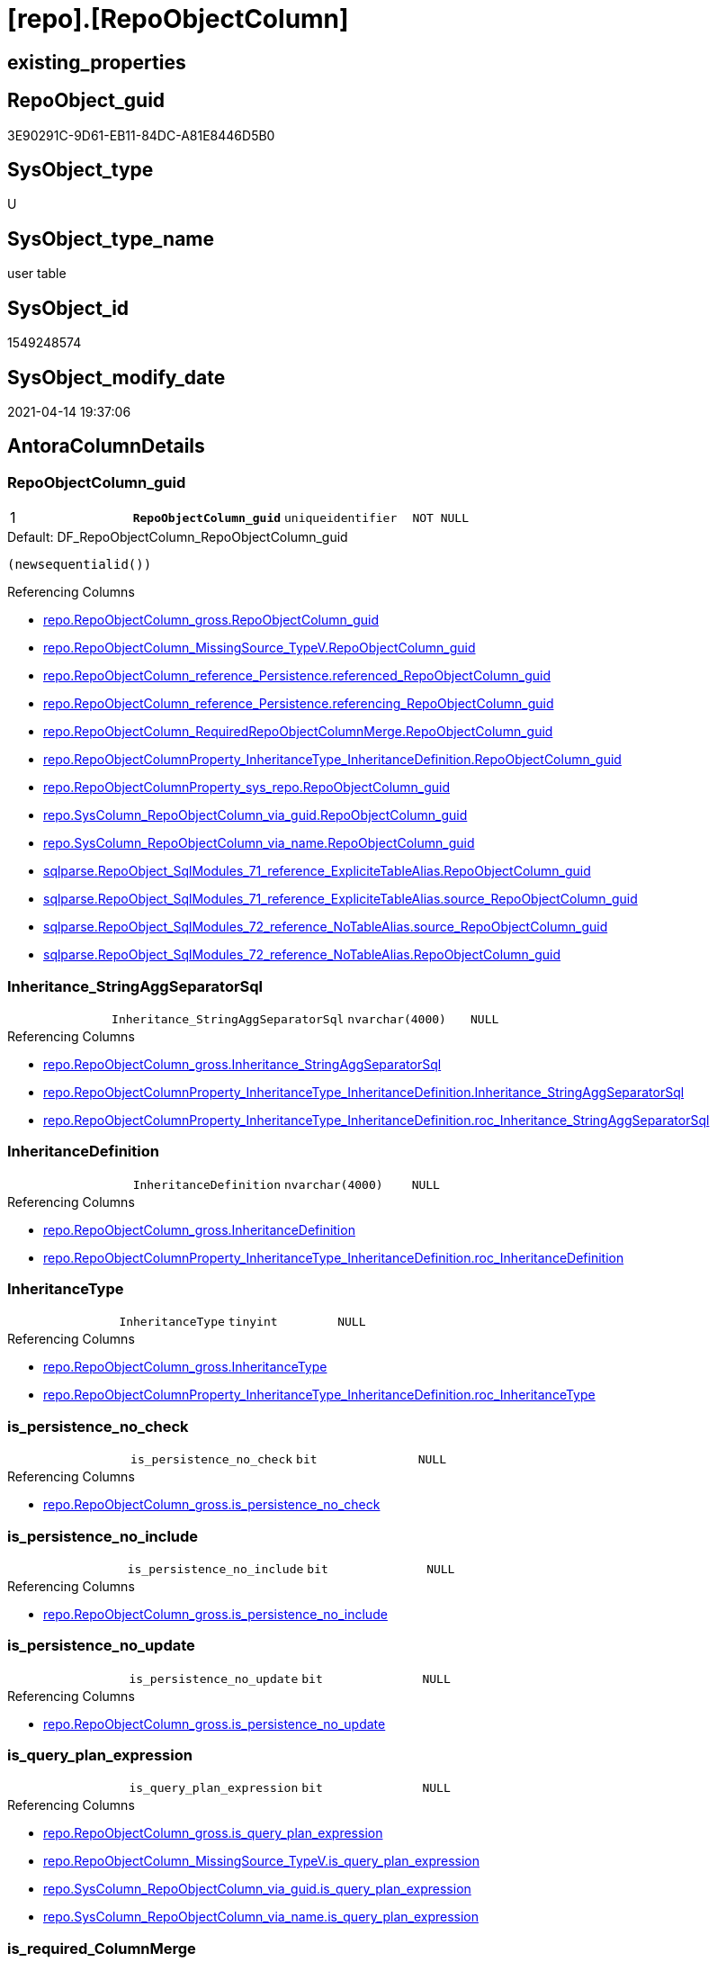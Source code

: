 = [repo].[RepoObjectColumn]

== existing_properties

// tag::existing_properties[]
:ExistsProperty--antorareferencinglist:
:ExistsProperty--ms_description:
:ExistsProperty--pk_index_guid:
:ExistsProperty--pk_indexpatterncolumndatatype:
:ExistsProperty--pk_indexpatterncolumnname:
:ExistsProperty--pk_indexsemanticgroup:
:ExistsProperty--FK:
:ExistsProperty--AntoraIndexList:
:ExistsProperty--Columns:
// end::existing_properties[]

== RepoObject_guid

// tag::RepoObject_guid[]
3E90291C-9D61-EB11-84DC-A81E8446D5B0
// end::RepoObject_guid[]

== SysObject_type

// tag::SysObject_type[]
U 
// end::SysObject_type[]

== SysObject_type_name

// tag::SysObject_type_name[]
user table
// end::SysObject_type_name[]

== SysObject_id

// tag::SysObject_id[]
1549248574
// end::SysObject_id[]

== SysObject_modify_date

// tag::SysObject_modify_date[]
2021-04-14 19:37:06
// end::SysObject_modify_date[]

== AntoraColumnDetails

// tag::AntoraColumnDetails[]
[[column-RepoObjectColumn_guid]]
=== RepoObjectColumn_guid

[cols="d,m,m,m,m,d"]
|===
|1
|*RepoObjectColumn_guid*
|uniqueidentifier
|NOT NULL
|
|
|===

.Default: DF_RepoObjectColumn_RepoObjectColumn_guid
....
(newsequentialid())
....

.Referencing Columns
--
* xref:repo.RepoObjectColumn_gross.adoc#column-RepoObjectColumn_guid[repo.RepoObjectColumn_gross.RepoObjectColumn_guid]
* xref:repo.RepoObjectColumn_MissingSource_TypeV.adoc#column-RepoObjectColumn_guid[repo.RepoObjectColumn_MissingSource_TypeV.RepoObjectColumn_guid]
* xref:repo.RepoObjectColumn_reference_Persistence.adoc#column-referenced_RepoObjectColumn_guid[repo.RepoObjectColumn_reference_Persistence.referenced_RepoObjectColumn_guid]
* xref:repo.RepoObjectColumn_reference_Persistence.adoc#column-referencing_RepoObjectColumn_guid[repo.RepoObjectColumn_reference_Persistence.referencing_RepoObjectColumn_guid]
* xref:repo.RepoObjectColumn_RequiredRepoObjectColumnMerge.adoc#column-RepoObjectColumn_guid[repo.RepoObjectColumn_RequiredRepoObjectColumnMerge.RepoObjectColumn_guid]
* xref:repo.RepoObjectColumnProperty_InheritanceType_InheritanceDefinition.adoc#column-RepoObjectColumn_guid[repo.RepoObjectColumnProperty_InheritanceType_InheritanceDefinition.RepoObjectColumn_guid]
* xref:repo.RepoObjectColumnProperty_sys_repo.adoc#column-RepoObjectColumn_guid[repo.RepoObjectColumnProperty_sys_repo.RepoObjectColumn_guid]
* xref:repo.SysColumn_RepoObjectColumn_via_guid.adoc#column-RepoObjectColumn_guid[repo.SysColumn_RepoObjectColumn_via_guid.RepoObjectColumn_guid]
* xref:repo.SysColumn_RepoObjectColumn_via_name.adoc#column-RepoObjectColumn_guid[repo.SysColumn_RepoObjectColumn_via_name.RepoObjectColumn_guid]
* xref:sqlparse.RepoObject_SqlModules_71_reference_ExpliciteTableAlias.adoc#column-RepoObjectColumn_guid[sqlparse.RepoObject_SqlModules_71_reference_ExpliciteTableAlias.RepoObjectColumn_guid]
* xref:sqlparse.RepoObject_SqlModules_71_reference_ExpliciteTableAlias.adoc#column-source_RepoObjectColumn_guid[sqlparse.RepoObject_SqlModules_71_reference_ExpliciteTableAlias.source_RepoObjectColumn_guid]
* xref:sqlparse.RepoObject_SqlModules_72_reference_NoTableAlias.adoc#column-source_RepoObjectColumn_guid[sqlparse.RepoObject_SqlModules_72_reference_NoTableAlias.source_RepoObjectColumn_guid]
* xref:sqlparse.RepoObject_SqlModules_72_reference_NoTableAlias.adoc#column-RepoObjectColumn_guid[sqlparse.RepoObject_SqlModules_72_reference_NoTableAlias.RepoObjectColumn_guid]
--


[[column-Inheritance_StringAggSeparatorSql]]
=== Inheritance_StringAggSeparatorSql

[cols="d,m,m,m,m,d"]
|===
|
|Inheritance_StringAggSeparatorSql
|nvarchar(4000)
|NULL
|
|
|===

.Referencing Columns
--
* xref:repo.RepoObjectColumn_gross.adoc#column-Inheritance_StringAggSeparatorSql[repo.RepoObjectColumn_gross.Inheritance_StringAggSeparatorSql]
* xref:repo.RepoObjectColumnProperty_InheritanceType_InheritanceDefinition.adoc#column-Inheritance_StringAggSeparatorSql[repo.RepoObjectColumnProperty_InheritanceType_InheritanceDefinition.Inheritance_StringAggSeparatorSql]
* xref:repo.RepoObjectColumnProperty_InheritanceType_InheritanceDefinition.adoc#column-roc_Inheritance_StringAggSeparatorSql[repo.RepoObjectColumnProperty_InheritanceType_InheritanceDefinition.roc_Inheritance_StringAggSeparatorSql]
--


[[column-InheritanceDefinition]]
=== InheritanceDefinition

[cols="d,m,m,m,m,d"]
|===
|
|InheritanceDefinition
|nvarchar(4000)
|NULL
|
|
|===

.Referencing Columns
--
* xref:repo.RepoObjectColumn_gross.adoc#column-InheritanceDefinition[repo.RepoObjectColumn_gross.InheritanceDefinition]
* xref:repo.RepoObjectColumnProperty_InheritanceType_InheritanceDefinition.adoc#column-roc_InheritanceDefinition[repo.RepoObjectColumnProperty_InheritanceType_InheritanceDefinition.roc_InheritanceDefinition]
--


[[column-InheritanceType]]
=== InheritanceType

[cols="d,m,m,m,m,d"]
|===
|
|InheritanceType
|tinyint
|NULL
|
|
|===

.Referencing Columns
--
* xref:repo.RepoObjectColumn_gross.adoc#column-InheritanceType[repo.RepoObjectColumn_gross.InheritanceType]
* xref:repo.RepoObjectColumnProperty_InheritanceType_InheritanceDefinition.adoc#column-roc_InheritanceType[repo.RepoObjectColumnProperty_InheritanceType_InheritanceDefinition.roc_InheritanceType]
--


[[column-is_persistence_no_check]]
=== is_persistence_no_check

[cols="d,m,m,m,m,d"]
|===
|
|is_persistence_no_check
|bit
|NULL
|
|
|===

.Referencing Columns
--
* xref:repo.RepoObjectColumn_gross.adoc#column-is_persistence_no_check[repo.RepoObjectColumn_gross.is_persistence_no_check]
--


[[column-is_persistence_no_include]]
=== is_persistence_no_include

[cols="d,m,m,m,m,d"]
|===
|
|is_persistence_no_include
|bit
|NULL
|
|
|===

.Referencing Columns
--
* xref:repo.RepoObjectColumn_gross.adoc#column-is_persistence_no_include[repo.RepoObjectColumn_gross.is_persistence_no_include]
--


[[column-is_persistence_no_update]]
=== is_persistence_no_update

[cols="d,m,m,m,m,d"]
|===
|
|is_persistence_no_update
|bit
|NULL
|
|
|===

.Referencing Columns
--
* xref:repo.RepoObjectColumn_gross.adoc#column-is_persistence_no_update[repo.RepoObjectColumn_gross.is_persistence_no_update]
--


[[column-is_query_plan_expression]]
=== is_query_plan_expression

[cols="d,m,m,m,m,d"]
|===
|
|is_query_plan_expression
|bit
|NULL
|
|
|===

.Referencing Columns
--
* xref:repo.RepoObjectColumn_gross.adoc#column-is_query_plan_expression[repo.RepoObjectColumn_gross.is_query_plan_expression]
* xref:repo.RepoObjectColumn_MissingSource_TypeV.adoc#column-is_query_plan_expression[repo.RepoObjectColumn_MissingSource_TypeV.is_query_plan_expression]
* xref:repo.SysColumn_RepoObjectColumn_via_guid.adoc#column-is_query_plan_expression[repo.SysColumn_RepoObjectColumn_via_guid.is_query_plan_expression]
* xref:repo.SysColumn_RepoObjectColumn_via_name.adoc#column-is_query_plan_expression[repo.SysColumn_RepoObjectColumn_via_name.is_query_plan_expression]
--


[[column-is_required_ColumnMerge]]
=== is_required_ColumnMerge

[cols="d,m,m,m,m,d"]
|===
|
|is_required_ColumnMerge
|bit
|NULL
|
|
|===

.Referencing Columns
--
* xref:repo.RepoObjectColumn_gross.adoc#column-is_required_ColumnMerge[repo.RepoObjectColumn_gross.is_required_ColumnMerge]
--


[[column-is_SysObjectColumn_missing]]
=== is_SysObjectColumn_missing

[cols="d,m,m,m,m,d"]
|===
|
|is_SysObjectColumn_missing
|bit
|NULL
|
|
|===

.Referencing Columns
--
* xref:repo.RepoObjectColumn_gross.adoc#column-is_SysObjectColumn_missing[repo.RepoObjectColumn_gross.is_SysObjectColumn_missing]
* xref:repo.RepoObjectColumn_MissingSource_TypeV.adoc#column-is_SysObjectColumn_missing[repo.RepoObjectColumn_MissingSource_TypeV.is_SysObjectColumn_missing]
* xref:repo.SysColumn_RepoObjectColumn_via_guid.adoc#column-is_SysObjectColumn_missing[repo.SysColumn_RepoObjectColumn_via_guid.is_SysObjectColumn_missing]
* xref:repo.SysColumn_RepoObjectColumn_via_name.adoc#column-is_SysObjectColumn_missing[repo.SysColumn_RepoObjectColumn_via_name.is_SysObjectColumn_missing]
--


[[column-persistence_source_RepoObjectColumn_guid]]
=== persistence_source_RepoObjectColumn_guid

[cols="d,m,m,m,m,d"]
|===
|
|persistence_source_RepoObjectColumn_guid
|uniqueidentifier
|NULL
|
|
|===

.Referencing Columns
--
* xref:repo.RepoObjectColumn_gross.adoc#column-persistence_source_RepoObjectColumn_guid[repo.RepoObjectColumn_gross.persistence_source_RepoObjectColumn_guid]
* xref:repo.RepoObjectColumn_MissingSource_TypeV.adoc#column-persistence_source_RepoObjectColumn_guid[repo.RepoObjectColumn_MissingSource_TypeV.persistence_source_RepoObjectColumn_guid]
* xref:repo.RepoObjectColumn_RequiredRepoObjectColumnMerge.adoc#column-persistence_source_RepoObjectColumn_guid[repo.RepoObjectColumn_RequiredRepoObjectColumnMerge.persistence_source_RepoObjectColumn_guid]
* xref:repo.SysColumn_RepoObjectColumn_via_guid.adoc#column-persistence_source_RepoObjectColumn_guid[repo.SysColumn_RepoObjectColumn_via_guid.persistence_source_RepoObjectColumn_guid]
* xref:repo.SysColumn_RepoObjectColumn_via_name.adoc#column-persistence_source_RepoObjectColumn_guid[repo.SysColumn_RepoObjectColumn_via_name.persistence_source_RepoObjectColumn_guid]
--


[[column-Referencing_Count]]
=== Referencing_Count

[cols="d,m,m,m,m,d"]
|===
|
|Referencing_Count
|int
|NULL
|
|
|===

.Referencing Columns
--
* xref:repo.RepoObjectColumn_gross.adoc#column-Referencing_Count[repo.RepoObjectColumn_gross.Referencing_Count]
* xref:repo.RepoObjectColumn_MissingSource_TypeV.adoc#column-Referencing_Count[repo.RepoObjectColumn_MissingSource_TypeV.Referencing_Count]
* xref:repo.SysColumn_RepoObjectColumn_via_guid.adoc#column-Referencing_Count[repo.SysColumn_RepoObjectColumn_via_guid.Referencing_Count]
* xref:repo.SysColumn_RepoObjectColumn_via_name.adoc#column-Referencing_Count[repo.SysColumn_RepoObjectColumn_via_name.Referencing_Count]
--


[[column-Repo_default_definition]]
=== Repo_default_definition

[cols="d,m,m,m,m,d"]
|===
|
|Repo_default_definition
|nvarchar(max)
|NULL
|
|
|===

.Referencing Columns
--
* xref:repo.RepoObjectColumn_gross.adoc#column-Repo_default_definition[repo.RepoObjectColumn_gross.Repo_default_definition]
* xref:repo.RepoObjectColumn_MissingSource_TypeV.adoc#column-Repo_default_definition[repo.RepoObjectColumn_MissingSource_TypeV.Repo_default_definition]
* xref:repo.SysColumn_RepoObjectColumn_via_guid.adoc#column-Repo_default_definition[repo.SysColumn_RepoObjectColumn_via_guid.Repo_default_definition]
* xref:repo.SysColumn_RepoObjectColumn_via_name.adoc#column-Repo_default_definition[repo.SysColumn_RepoObjectColumn_via_name.Repo_default_definition]
--


[[column-Repo_default_is_system_named]]
=== Repo_default_is_system_named

[cols="d,m,m,m,m,d"]
|===
|
|Repo_default_is_system_named
|bit
|NULL
|
|
|===

.Referencing Columns
--
* xref:repo.RepoObjectColumn_gross.adoc#column-Repo_default_is_system_named[repo.RepoObjectColumn_gross.Repo_default_is_system_named]
* xref:repo.RepoObjectColumn_MissingSource_TypeV.adoc#column-Repo_default_is_system_named[repo.RepoObjectColumn_MissingSource_TypeV.Repo_default_is_system_named]
* xref:repo.SysColumn_RepoObjectColumn_via_guid.adoc#column-Repo_default_is_system_named[repo.SysColumn_RepoObjectColumn_via_guid.Repo_default_is_system_named]
* xref:repo.SysColumn_RepoObjectColumn_via_name.adoc#column-Repo_default_is_system_named[repo.SysColumn_RepoObjectColumn_via_name.Repo_default_is_system_named]
--


[[column-Repo_default_name]]
=== Repo_default_name

[cols="d,m,m,m,m,d"]
|===
|
|Repo_default_name
|nvarchar(128)
|NULL
|
|
|===

.Referencing Columns
--
* xref:repo.RepoObjectColumn_gross.adoc#column-Repo_default_name[repo.RepoObjectColumn_gross.Repo_default_name]
* xref:repo.RepoObjectColumn_MissingSource_TypeV.adoc#column-Repo_default_name[repo.RepoObjectColumn_MissingSource_TypeV.Repo_default_name]
* xref:repo.SysColumn_RepoObjectColumn_via_guid.adoc#column-Repo_default_name[repo.SysColumn_RepoObjectColumn_via_guid.Repo_default_name]
* xref:repo.SysColumn_RepoObjectColumn_via_name.adoc#column-Repo_default_name[repo.SysColumn_RepoObjectColumn_via_name.Repo_default_name]
--


[[column-Repo_definition]]
=== Repo_definition

[cols="d,m,m,m,m,d"]
|===
|
|Repo_definition
|nvarchar(max)
|NULL
|
|
|===

.Referencing Columns
--
* xref:repo.RepoObjectColumn_gross.adoc#column-Repo_definition[repo.RepoObjectColumn_gross.Repo_definition]
* xref:repo.RepoObjectColumn_MissingSource_TypeV.adoc#column-Repo_definition[repo.RepoObjectColumn_MissingSource_TypeV.Repo_definition]
* xref:repo.SysColumn_RepoObjectColumn_via_guid.adoc#column-Repo_definition[repo.SysColumn_RepoObjectColumn_via_guid.Repo_definition]
* xref:repo.SysColumn_RepoObjectColumn_via_name.adoc#column-Repo_definition[repo.SysColumn_RepoObjectColumn_via_name.Repo_definition]
--


[[column-Repo_generated_always_type]]
=== Repo_generated_always_type

[cols="d,m,m,m,m,d"]
|===
|
|Repo_generated_always_type
|tinyint
|NOT NULL
|
|
|===

.Description
--
Applies to: SQL Server 2016 (13.x) and later, SQL Database.
Identifies when the column value is generated (will always be 0 for columns in system tables):
0 = NOT_APPLICABLE
1 = AS_ROW_START
2 = AS_ROW_END
For more information, see Temporal Tables (Relational databases).
--

.Default: DF_RepoObjectColumn_Repo_generated_always_type
....
((0))
....

.Referencing Columns
--
* xref:repo.RepoObjectColumn_gross.adoc#column-Repo_generated_always_type[repo.RepoObjectColumn_gross.Repo_generated_always_type]
* xref:repo.RepoObjectColumn_MissingSource_TypeV.adoc#column-Repo_generated_always_type[repo.RepoObjectColumn_MissingSource_TypeV.Repo_generated_always_type]
* xref:repo.SysColumn_RepoObjectColumn_via_guid.adoc#column-Repo_generated_always_type[repo.SysColumn_RepoObjectColumn_via_guid.Repo_generated_always_type]
* xref:repo.SysColumn_RepoObjectColumn_via_name.adoc#column-Repo_generated_always_type[repo.SysColumn_RepoObjectColumn_via_name.Repo_generated_always_type]
--


[[column-Repo_graph_type]]
=== Repo_graph_type

[cols="d,m,m,m,m,d"]
|===
|
|Repo_graph_type
|int
|NULL
|
|
|===

.Description
--
https://docs.microsoft.com/en-us/sql/relational-databases/graphs/sql-graph-architecture

The sys.columns view contains additional columns graph_type and graph_type_desc, that indicate the type of the column in node and edge tables.

graph_type
int
Internal column with a set of values. The values are between 1-8 for graph columns and NULL for others.

graph_type_desc
nvarchar(60)
internal column with a set of values

Column Value	Description
1	GRAPH_ID
2	GRAPH_ID_COMPUTED
3	GRAPH_FROM_ID
4	GRAPH_FROM_OBJ_ID
5	GRAPH_FROM_ID_COMPUTED
6	GRAPH_TO_ID
7	GRAPH_TO_OBJ_ID
8	GRAPH_TO_ID_COMPUTED
--

.Referencing Columns
--
* xref:repo.RepoObjectColumn_gross.adoc#column-Repo_graph_type[repo.RepoObjectColumn_gross.Repo_graph_type]
* xref:repo.RepoObjectColumn_MissingSource_TypeV.adoc#column-Repo_graph_type[repo.RepoObjectColumn_MissingSource_TypeV.Repo_graph_type]
* xref:repo.SysColumn_RepoObjectColumn_via_guid.adoc#column-Repo_graph_type[repo.SysColumn_RepoObjectColumn_via_guid.Repo_graph_type]
* xref:repo.SysColumn_RepoObjectColumn_via_name.adoc#column-Repo_graph_type[repo.SysColumn_RepoObjectColumn_via_name.Repo_graph_type]
--


[[column-Repo_increment_value]]
=== Repo_increment_value

[cols="d,m,m,m,m,d"]
|===
|
|Repo_increment_value
|sql_variant
|NULL
|
|
|===

.Referencing Columns
--
* xref:repo.RepoObjectColumn_gross.adoc#column-Repo_increment_value[repo.RepoObjectColumn_gross.Repo_increment_value]
* xref:repo.RepoObjectColumn_MissingSource_TypeV.adoc#column-Repo_increment_value[repo.RepoObjectColumn_MissingSource_TypeV.Repo_increment_value]
* xref:repo.SysColumn_RepoObjectColumn_via_guid.adoc#column-Repo_increment_value[repo.SysColumn_RepoObjectColumn_via_guid.Repo_increment_value]
* xref:repo.SysColumn_RepoObjectColumn_via_name.adoc#column-Repo_increment_value[repo.SysColumn_RepoObjectColumn_via_name.Repo_increment_value]
--


[[column-Repo_is_computed]]
=== Repo_is_computed

[cols="d,m,m,m,m,d"]
|===
|
|Repo_is_computed
|bit
|NOT NULL
|
|
|===

.Default: DF_RepoObjectColumn_Repo_is_computed
....
((0))
....

.Referencing Columns
--
* xref:repo.RepoObjectColumn_gross.adoc#column-Repo_is_computed[repo.RepoObjectColumn_gross.Repo_is_computed]
* xref:repo.RepoObjectColumn_MissingSource_TypeV.adoc#column-Repo_is_computed[repo.RepoObjectColumn_MissingSource_TypeV.Repo_is_computed]
* xref:repo.SysColumn_RepoObjectColumn_via_guid.adoc#column-Repo_is_computed[repo.SysColumn_RepoObjectColumn_via_guid.Repo_is_computed]
* xref:repo.SysColumn_RepoObjectColumn_via_name.adoc#column-Repo_is_computed[repo.SysColumn_RepoObjectColumn_via_name.Repo_is_computed]
--


[[column-Repo_is_identity]]
=== Repo_is_identity

[cols="d,m,m,m,m,d"]
|===
|
|Repo_is_identity
|bit
|NOT NULL
|
|
|===

.Default: DF_RepoObjectColumn_Repo_is_identity
....
((0))
....

.Referencing Columns
--
* xref:repo.RepoObjectColumn_gross.adoc#column-Repo_is_identity[repo.RepoObjectColumn_gross.Repo_is_identity]
* xref:repo.RepoObjectColumn_MissingSource_TypeV.adoc#column-Repo_is_identity[repo.RepoObjectColumn_MissingSource_TypeV.Repo_is_identity]
* xref:repo.SysColumn_RepoObjectColumn_via_guid.adoc#column-Repo_is_identity[repo.SysColumn_RepoObjectColumn_via_guid.Repo_is_identity]
* xref:repo.SysColumn_RepoObjectColumn_via_name.adoc#column-Repo_is_identity[repo.SysColumn_RepoObjectColumn_via_name.Repo_is_identity]
--


[[column-Repo_is_nullable]]
=== Repo_is_nullable

[cols="d,m,m,m,m,d"]
|===
|
|Repo_is_nullable
|bit
|NULL
|
|
|===

.Referencing Columns
--
* xref:repo.RepoObjectColumn_gross.adoc#column-Repo_is_nullable[repo.RepoObjectColumn_gross.Repo_is_nullable]
* xref:repo.RepoObjectColumn_MissingSource_TypeV.adoc#column-Repo_is_nullable[repo.RepoObjectColumn_MissingSource_TypeV.Repo_is_nullable]
* xref:repo.SysColumn_RepoObjectColumn_via_guid.adoc#column-Repo_is_nullable[repo.SysColumn_RepoObjectColumn_via_guid.Repo_is_nullable]
* xref:repo.SysColumn_RepoObjectColumn_via_name.adoc#column-Repo_is_nullable[repo.SysColumn_RepoObjectColumn_via_name.Repo_is_nullable]
--


[[column-Repo_is_persisted]]
=== Repo_is_persisted

[cols="d,m,m,m,m,d"]
|===
|
|Repo_is_persisted
|bit
|NULL
|
|
|===

.Referencing Columns
--
* xref:repo.RepoObjectColumn_gross.adoc#column-Repo_is_persisted[repo.RepoObjectColumn_gross.Repo_is_persisted]
* xref:repo.RepoObjectColumn_MissingSource_TypeV.adoc#column-Repo_is_persisted[repo.RepoObjectColumn_MissingSource_TypeV.Repo_is_persisted]
* xref:repo.SysColumn_RepoObjectColumn_via_guid.adoc#column-Repo_is_persisted[repo.SysColumn_RepoObjectColumn_via_guid.Repo_is_persisted]
* xref:repo.SysColumn_RepoObjectColumn_via_name.adoc#column-Repo_is_persisted[repo.SysColumn_RepoObjectColumn_via_name.Repo_is_persisted]
--


[[column-Repo_seed_value]]
=== Repo_seed_value

[cols="d,m,m,m,m,d"]
|===
|
|Repo_seed_value
|sql_variant
|NULL
|
|
|===

.Referencing Columns
--
* xref:repo.RepoObjectColumn_gross.adoc#column-Repo_seed_value[repo.RepoObjectColumn_gross.Repo_seed_value]
* xref:repo.RepoObjectColumn_MissingSource_TypeV.adoc#column-Repo_seed_value[repo.RepoObjectColumn_MissingSource_TypeV.Repo_seed_value]
* xref:repo.SysColumn_RepoObjectColumn_via_guid.adoc#column-Repo_seed_value[repo.SysColumn_RepoObjectColumn_via_guid.Repo_seed_value]
* xref:repo.SysColumn_RepoObjectColumn_via_name.adoc#column-Repo_seed_value[repo.SysColumn_RepoObjectColumn_via_name.Repo_seed_value]
--


[[column-Repo_user_type_fullname]]
=== Repo_user_type_fullname

[cols="d,m,m,m,m,d"]
|===
|
|Repo_user_type_fullname
|nvarchar(128)
|NULL
|
|
|===

.Referencing Columns
--
* xref:repo.ExtendedProperty_Repo2Sys_level2_RepoObjectColumn.adoc#column-Repo_user_type_fullname[repo.ExtendedProperty_Repo2Sys_level2_RepoObjectColumn.Repo_user_type_fullname]
* xref:repo.IndexColumn_virtual_gross.adoc#column-column_user_type_fullname[repo.IndexColumn_virtual_gross.column_user_type_fullname]
* xref:repo.RepoObjectColumn_gross.adoc#column-Repo_user_type_fullname[repo.RepoObjectColumn_gross.Repo_user_type_fullname]
* xref:repo.RepoObjectColumn_MissingSource_TypeV.adoc#column-Repo_user_type_fullname[repo.RepoObjectColumn_MissingSource_TypeV.Repo_user_type_fullname]
* xref:repo.SysColumn_RepoObjectColumn_via_guid.adoc#column-Repo_user_type_fullname[repo.SysColumn_RepoObjectColumn_via_guid.Repo_user_type_fullname]
* xref:repo.SysColumn_RepoObjectColumn_via_name.adoc#column-Repo_user_type_fullname[repo.SysColumn_RepoObjectColumn_via_name.Repo_user_type_fullname]
--


[[column-Repo_user_type_name]]
=== Repo_user_type_name

[cols="d,m,m,m,m,d"]
|===
|
|Repo_user_type_name
|nvarchar(128)
|NULL
|
|
|===

.Referencing Columns
--
* xref:repo.RepoObjectColumn_gross.adoc#column-Repo_user_type_name[repo.RepoObjectColumn_gross.Repo_user_type_name]
* xref:repo.RepoObjectColumn_MissingSource_TypeV.adoc#column-Repo_user_type_name[repo.RepoObjectColumn_MissingSource_TypeV.Repo_user_type_name]
* xref:repo.SysColumn_RepoObjectColumn_via_guid.adoc#column-Repo_user_type_name[repo.SysColumn_RepoObjectColumn_via_guid.Repo_user_type_name]
* xref:repo.SysColumn_RepoObjectColumn_via_name.adoc#column-Repo_user_type_name[repo.SysColumn_RepoObjectColumn_via_name.Repo_user_type_name]
--


[[column-Repo_uses_database_collation]]
=== Repo_uses_database_collation

[cols="d,m,m,m,m,d"]
|===
|
|Repo_uses_database_collation
|bit
|NULL
|
|
|===

.Referencing Columns
--
* xref:repo.RepoObjectColumn_gross.adoc#column-Repo_uses_database_collation[repo.RepoObjectColumn_gross.Repo_uses_database_collation]
* xref:repo.RepoObjectColumn_MissingSource_TypeV.adoc#column-Repo_uses_database_collation[repo.RepoObjectColumn_MissingSource_TypeV.Repo_uses_database_collation]
* xref:repo.SysColumn_RepoObjectColumn_via_guid.adoc#column-Repo_uses_database_collation[repo.SysColumn_RepoObjectColumn_via_guid.Repo_uses_database_collation]
* xref:repo.SysColumn_RepoObjectColumn_via_name.adoc#column-Repo_uses_database_collation[repo.SysColumn_RepoObjectColumn_via_name.Repo_uses_database_collation]
--


[[column-RepoObject_guid]]
=== RepoObject_guid

[cols="d,m,m,m,m,d"]
|===
|
|RepoObject_guid
|uniqueidentifier
|NOT NULL
|
|
|===

.Referencing Columns
--
* xref:repo.RepoObjectColumn_gross.adoc#column-RepoObject_guid[repo.RepoObjectColumn_gross.RepoObject_guid]
* xref:repo.RepoObjectColumn_MissingSource_TypeV.adoc#column-RepoObject_guid[repo.RepoObjectColumn_MissingSource_TypeV.RepoObject_guid]
* xref:repo.RepoObjectColumn_RequiredRepoObjectColumnMerge.adoc#column-RepoObject_guid[repo.RepoObjectColumn_RequiredRepoObjectColumnMerge.RepoObject_guid]
* xref:repo.SysColumn_RepoObjectColumn_via_guid.adoc#column-RepoObject_guid[repo.SysColumn_RepoObjectColumn_via_guid.RepoObject_guid]
* xref:repo.SysColumn_RepoObjectColumn_via_name.adoc#column-RepoObject_guid[repo.SysColumn_RepoObjectColumn_via_name.RepoObject_guid]
--


[[column-RepoObjectColumn_column_id]]
=== RepoObjectColumn_column_id

[cols="d,m,m,m,m,d"]
|===
|
|RepoObjectColumn_column_id
|int
|NULL
|
|
|===

.Description
--
ID of the column. Is unique within the object.
Column IDs might not be sequential.
--

.Referencing Columns
--
* xref:repo.RepoObjectColumn_gross.adoc#column-RepoObjectColumn_column_id[repo.RepoObjectColumn_gross.RepoObjectColumn_column_id]
--


[[column-RepoObjectColumn_name]]
=== RepoObjectColumn_name

[cols="d,m,m,m,m,d"]
|===
|
|RepoObjectColumn_name
|nvarchar(128)
|NOT NULL
|
|
|===

.Description
--
Name of the column. Is unique within the object.
--

.Default: DF_RepoObjectColumn_RepoObjectColumn_name
....
(newid())
....

.Referencing Columns
--
* xref:repo.ExtendedProperty_Repo2Sys_level2_RepoObjectColumn.adoc#column-level2name[repo.ExtendedProperty_Repo2Sys_level2_RepoObjectColumn.level2name]
* xref:repo.RepoObjectColumn.adoc#column-has_different_sys_names[repo.RepoObjectColumn.has_different_sys_names]
* xref:repo.RepoObjectColumn.adoc#column-is_RepoObjectColumn_name_uniqueidentifier[repo.RepoObjectColumn.is_RepoObjectColumn_name_uniqueidentifier]
* xref:repo.RepoObjectColumn_gross.adoc#column-RepoObjectColumn_name[repo.RepoObjectColumn_gross.RepoObjectColumn_name]
* xref:repo.RepoObjectColumn_MissingSource_TypeV.adoc#column-RepoObjectColumn_name[repo.RepoObjectColumn_MissingSource_TypeV.RepoObjectColumn_name]
* xref:repo.RepoObjectColumn_RequiredRepoObjectColumnMerge.adoc#column-RepoObjectColumn_name[repo.RepoObjectColumn_RequiredRepoObjectColumnMerge.RepoObjectColumn_name]
* xref:repo.RepoObjectColumnProperty_InheritanceType_InheritanceDefinition.adoc#column-RepoObjectColumn_name[repo.RepoObjectColumnProperty_InheritanceType_InheritanceDefinition.RepoObjectColumn_name]
* xref:repo.SysColumn_RepoObjectColumn_via_guid.adoc#column-RepoObjectColumn_name[repo.SysColumn_RepoObjectColumn_via_guid.RepoObjectColumn_name]
* xref:repo.SysColumn_RepoObjectColumn_via_name.adoc#column-RepoObjectColumn_name[repo.SysColumn_RepoObjectColumn_via_name.RepoObjectColumn_name]
* xref:sqlparse.RepoObject_SqlModules_71_reference_ExpliciteTableAlias.adoc#column-source_RepoObjectColumn_name[sqlparse.RepoObject_SqlModules_71_reference_ExpliciteTableAlias.source_RepoObjectColumn_name]
* xref:sqlparse.RepoObject_SqlModules_71_reference_ExpliciteTableAlias.adoc#column-RepoObjectColumn_name[sqlparse.RepoObject_SqlModules_71_reference_ExpliciteTableAlias.RepoObjectColumn_name]
* xref:sqlparse.RepoObject_SqlModules_72_reference_NoTableAlias.adoc#column-RepoObjectColumn_name[sqlparse.RepoObject_SqlModules_72_reference_NoTableAlias.RepoObjectColumn_name]
* xref:sqlparse.RepoObject_SqlModules_72_reference_NoTableAlias.adoc#column-source_RepoObjectColumn_name[sqlparse.RepoObject_SqlModules_72_reference_NoTableAlias.source_RepoObjectColumn_name]
--


[[column-SysObjectColumn_column_id]]
=== SysObjectColumn_column_id

[cols="d,m,m,m,m,d"]
|===
|
|SysObjectColumn_column_id
|int
|NULL
|
|
|===

.Description
--
ID of the column. Is unique within the object.
Column IDs might not be sequential.
--

.Referencing Columns
--
* xref:repo.RepoObjectColumn_gross.adoc#column-SysObjectColumn_column_id[repo.RepoObjectColumn_gross.SysObjectColumn_column_id]
* xref:repo.RepoObjectColumn_MissingSource_TypeV.adoc#column-SysObjectColumn_column_id[repo.RepoObjectColumn_MissingSource_TypeV.SysObjectColumn_column_id]
* xref:repo.RepoObjectColumn_reference_Persistence.adoc#column-referenced_minor_id[repo.RepoObjectColumn_reference_Persistence.referenced_minor_id]
* xref:repo.RepoObjectColumn_reference_Persistence.adoc#column-referencing_minor_id[repo.RepoObjectColumn_reference_Persistence.referencing_minor_id]
* xref:repo.RepoObjectColumn_reference_SqlModules.adoc#column-referenced_minor_id[repo.RepoObjectColumn_reference_SqlModules.referenced_minor_id]
* xref:repo.RepoObjectColumn_reference_SqlModules.adoc#column-referencing_minor_id[repo.RepoObjectColumn_reference_SqlModules.referencing_minor_id]
* xref:repo.SysColumn_RepoObjectColumn_via_guid.adoc#column-SysObjectColumn_column_id[repo.SysColumn_RepoObjectColumn_via_guid.SysObjectColumn_column_id]
* xref:repo.SysColumn_RepoObjectColumn_via_name.adoc#column-SysObjectColumn_column_id[repo.SysColumn_RepoObjectColumn_via_name.SysObjectColumn_column_id]
--


[[column-SysObjectColumn_name]]
=== SysObjectColumn_name

[cols="d,m,m,m,m,d"]
|===
|
|SysObjectColumn_name
|nvarchar(128)
|NOT NULL
|
|
|===

.Description
--
Name of the column. Is unique within the object.
if it not exists in the database, the RepoObject_guid or any other guid is used, because this column should not be empty
--

.Default: DF_RepoObjectColumn_SysObjectColumn_name
....
(newid())
....

.Referencing Columns
--
* xref:repo.RepoObjectColumn.adoc#column-is_SysObjectColumn_name_uniqueidentifier[repo.RepoObjectColumn.is_SysObjectColumn_name_uniqueidentifier]
* xref:repo.RepoObjectColumn.adoc#column-has_different_sys_names[repo.RepoObjectColumn.has_different_sys_names]
* xref:repo.RepoObjectColumn_gross.adoc#column-SysObjectColumn_name[repo.RepoObjectColumn_gross.SysObjectColumn_name]
* xref:repo.RepoObjectColumn_MissingSource_TypeV.adoc#column-SysObjectColumn_name[repo.RepoObjectColumn_MissingSource_TypeV.SysObjectColumn_name]
* xref:repo.RepoObjectColumn_reference_Persistence.adoc#column-referenced_column_name[repo.RepoObjectColumn_reference_Persistence.referenced_column_name]
* xref:repo.RepoObjectColumn_reference_Persistence.adoc#column-referencing_column_name[repo.RepoObjectColumn_reference_Persistence.referencing_column_name]
* xref:repo.RepoObjectColumn_reference_SqlModules.adoc#column-referencing_column_name[repo.RepoObjectColumn_reference_SqlModules.referencing_column_name]
* xref:repo.RepoObjectColumn_reference_SqlModules.adoc#column-referenced_column_name[repo.RepoObjectColumn_reference_SqlModules.referenced_column_name]
* xref:repo.RepoObjectColumn_RequiredRepoObjectColumnMerge.adoc#column-SysObjectColumn_name[repo.RepoObjectColumn_RequiredRepoObjectColumnMerge.SysObjectColumn_name]
* xref:repo.SysColumn_RepoObjectColumn_via_guid.adoc#column-SysObjectColumn_name[repo.SysColumn_RepoObjectColumn_via_guid.SysObjectColumn_name]
* xref:repo.SysColumn_RepoObjectColumn_via_name.adoc#column-SysObjectColumn_name[repo.SysColumn_RepoObjectColumn_via_name.SysObjectColumn_name]
--


[[column-has_different_sys_names]]
=== has_different_sys_names

[cols="d,m,m,m,m,d"]
|===
|
|has_different_sys_names
|bit
|NULL
|
|Calc
|===

.Description
--
(CONVERT([bit],case when [RepoObjectColumn_name]<>[SysObjectColumn_name] then (1) else (0) end))
--

.Definition
....
(CONVERT([bit],case when [RepoObjectColumn_name]<>[SysObjectColumn_name] then (1) else (0) end))
....

.Referenced Columns
--
* xref:repo.RepoObjectColumn.adoc#column-RepoObjectColumn_name[repo.RepoObjectColumn.RepoObjectColumn_name]
* xref:repo.RepoObjectColumn.adoc#column-SysObjectColumn_name[repo.RepoObjectColumn.SysObjectColumn_name]
--

.Referencing Columns
--
* xref:repo.RepoObjectColumn_gross.adoc#column-has_different_sys_names[repo.RepoObjectColumn_gross.has_different_sys_names]
* xref:repo.RepoObjectColumn_MissingSource_TypeV.adoc#column-has_different_sys_names[repo.RepoObjectColumn_MissingSource_TypeV.has_different_sys_names]
* xref:repo.SysColumn_RepoObjectColumn_via_guid.adoc#column-has_different_sys_names[repo.SysColumn_RepoObjectColumn_via_guid.has_different_sys_names]
* xref:repo.SysColumn_RepoObjectColumn_via_name.adoc#column-has_different_sys_names[repo.SysColumn_RepoObjectColumn_via_name.has_different_sys_names]
--


[[column-is_RepoObjectColumn_name_uniqueidentifier]]
=== is_RepoObjectColumn_name_uniqueidentifier

[cols="d,m,m,m,m,d"]
|===
|
|is_RepoObjectColumn_name_uniqueidentifier
|int
|NOT NULL
|
|Persisted
|===

.Description
--
(case when TRY_CAST([RepoObjectColumn_name] AS [uniqueidentifier]) IS NULL then (0) else (1) end)
--

.Definition (PERSISTED)
....
(case when TRY_CAST([RepoObjectColumn_name] AS [uniqueidentifier]) IS NULL then (0) else (1) end)
....

.Referenced Columns
--
* xref:repo.RepoObjectColumn.adoc#column-RepoObjectColumn_name[repo.RepoObjectColumn.RepoObjectColumn_name]
--

.Referencing Columns
--
* xref:repo.RepoObjectColumn_gross.adoc#column-is_RepoObjectColumn_name_uniqueidentifier[repo.RepoObjectColumn_gross.is_RepoObjectColumn_name_uniqueidentifier]
* xref:repo.RepoObjectColumn_MissingSource_TypeV.adoc#column-is_RepoObjectColumn_name_uniqueidentifier[repo.RepoObjectColumn_MissingSource_TypeV.is_RepoObjectColumn_name_uniqueidentifier]
* xref:repo.RepoObjectColumn_RequiredRepoObjectColumnMerge.adoc#column-is_RepoObjectColumn_name_uniqueidentifier[repo.RepoObjectColumn_RequiredRepoObjectColumnMerge.is_RepoObjectColumn_name_uniqueidentifier]
* xref:repo.SysColumn_RepoObjectColumn_via_guid.adoc#column-is_RepoObjectColumn_name_uniqueidentifier[repo.SysColumn_RepoObjectColumn_via_guid.is_RepoObjectColumn_name_uniqueidentifier]
* xref:repo.SysColumn_RepoObjectColumn_via_name.adoc#column-is_RepoObjectColumn_name_uniqueidentifier[repo.SysColumn_RepoObjectColumn_via_name.is_RepoObjectColumn_name_uniqueidentifier]
--


[[column-is_SysObjectColumn_name_uniqueidentifier]]
=== is_SysObjectColumn_name_uniqueidentifier

[cols="d,m,m,m,m,d"]
|===
|
|is_SysObjectColumn_name_uniqueidentifier
|int
|NOT NULL
|
|Persisted
|===

.Description
--
(case when TRY_CAST([SysObjectColumn_name] AS [uniqueidentifier]) IS NULL then (0) else (1) end)
--

.Definition (PERSISTED)
....
(case when TRY_CAST([SysObjectColumn_name] AS [uniqueidentifier]) IS NULL then (0) else (1) end)
....

.Referenced Columns
--
* xref:repo.RepoObjectColumn.adoc#column-SysObjectColumn_name[repo.RepoObjectColumn.SysObjectColumn_name]
--

.Referencing Columns
--
* xref:repo.RepoObjectColumn_gross.adoc#column-is_SysObjectColumn_name_uniqueidentifier[repo.RepoObjectColumn_gross.is_SysObjectColumn_name_uniqueidentifier]
* xref:repo.RepoObjectColumn_MissingSource_TypeV.adoc#column-is_SysObjectColumn_name_uniqueidentifier[repo.RepoObjectColumn_MissingSource_TypeV.is_SysObjectColumn_name_uniqueidentifier]
* xref:repo.RepoObjectColumn_RequiredRepoObjectColumnMerge.adoc#column-is_SysObjectColumn_name_uniqueidentifier[repo.RepoObjectColumn_RequiredRepoObjectColumnMerge.is_SysObjectColumn_name_uniqueidentifier]
* xref:repo.SysColumn_RepoObjectColumn_via_guid.adoc#column-is_SysObjectColumn_name_uniqueidentifier[repo.SysColumn_RepoObjectColumn_via_guid.is_SysObjectColumn_name_uniqueidentifier]
* xref:repo.SysColumn_RepoObjectColumn_via_name.adoc#column-is_SysObjectColumn_name_uniqueidentifier[repo.SysColumn_RepoObjectColumn_via_name.is_SysObjectColumn_name_uniqueidentifier]
--


// end::AntoraColumnDetails[]

== AntoraPkColumnTableRows

// tag::AntoraPkColumnTableRows[]
|1
|*<<column-RepoObjectColumn_guid>>*
|uniqueidentifier
|NOT NULL
|
|



































// end::AntoraPkColumnTableRows[]

== AntoraNonPkColumnTableRows

// tag::AntoraNonPkColumnTableRows[]

|
|<<column-Inheritance_StringAggSeparatorSql>>
|nvarchar(4000)
|NULL
|
|

|
|<<column-InheritanceDefinition>>
|nvarchar(4000)
|NULL
|
|

|
|<<column-InheritanceType>>
|tinyint
|NULL
|
|

|
|<<column-is_persistence_no_check>>
|bit
|NULL
|
|

|
|<<column-is_persistence_no_include>>
|bit
|NULL
|
|

|
|<<column-is_persistence_no_update>>
|bit
|NULL
|
|

|
|<<column-is_query_plan_expression>>
|bit
|NULL
|
|

|
|<<column-is_required_ColumnMerge>>
|bit
|NULL
|
|

|
|<<column-is_SysObjectColumn_missing>>
|bit
|NULL
|
|

|
|<<column-persistence_source_RepoObjectColumn_guid>>
|uniqueidentifier
|NULL
|
|

|
|<<column-Referencing_Count>>
|int
|NULL
|
|

|
|<<column-Repo_default_definition>>
|nvarchar(max)
|NULL
|
|

|
|<<column-Repo_default_is_system_named>>
|bit
|NULL
|
|

|
|<<column-Repo_default_name>>
|nvarchar(128)
|NULL
|
|

|
|<<column-Repo_definition>>
|nvarchar(max)
|NULL
|
|

|
|<<column-Repo_generated_always_type>>
|tinyint
|NOT NULL
|
|

|
|<<column-Repo_graph_type>>
|int
|NULL
|
|

|
|<<column-Repo_increment_value>>
|sql_variant
|NULL
|
|

|
|<<column-Repo_is_computed>>
|bit
|NOT NULL
|
|

|
|<<column-Repo_is_identity>>
|bit
|NOT NULL
|
|

|
|<<column-Repo_is_nullable>>
|bit
|NULL
|
|

|
|<<column-Repo_is_persisted>>
|bit
|NULL
|
|

|
|<<column-Repo_seed_value>>
|sql_variant
|NULL
|
|

|
|<<column-Repo_user_type_fullname>>
|nvarchar(128)
|NULL
|
|

|
|<<column-Repo_user_type_name>>
|nvarchar(128)
|NULL
|
|

|
|<<column-Repo_uses_database_collation>>
|bit
|NULL
|
|

|
|<<column-RepoObject_guid>>
|uniqueidentifier
|NOT NULL
|
|

|
|<<column-RepoObjectColumn_column_id>>
|int
|NULL
|
|

|
|<<column-RepoObjectColumn_name>>
|nvarchar(128)
|NOT NULL
|
|

|
|<<column-SysObjectColumn_column_id>>
|int
|NULL
|
|

|
|<<column-SysObjectColumn_name>>
|nvarchar(128)
|NOT NULL
|
|

|
|<<column-has_different_sys_names>>
|bit
|NULL
|
|Calc

|
|<<column-is_RepoObjectColumn_name_uniqueidentifier>>
|int
|NOT NULL
|
|Persisted

|
|<<column-is_SysObjectColumn_name_uniqueidentifier>>
|int
|NOT NULL
|
|Persisted

// end::AntoraNonPkColumnTableRows[]

== AntoraIndexList

// tag::AntoraIndexList[]

[[index-PK_RepoObjectColumn]]
=== PK_RepoObjectColumn

* IndexSemanticGroup: xref:index/IndexSemanticGroup.adoc#_repoobjectcolumn_guid[RepoObjectColumn_guid]
+
--
* <<column-RepoObjectColumn_guid>>; uniqueidentifier
--
* PK, Unique, Real: 1, 1, 1


[[index-UK_RepoObjectColumn__RepoNames]]
=== UK_RepoObjectColumn__RepoNames

* IndexSemanticGroup: xref:index/IndexSemanticGroup.adoc#_repoobject_guid,column_name[RepoObject_guid,Column_name]
+
--
* <<column-RepoObject_guid>>; uniqueidentifier
* <<column-RepoObjectColumn_name>>; nvarchar(128)
--
* PK, Unique, Real: 0, 1, 1


[[index-UK_RepoObjectColumn__SysNames]]
=== UK_RepoObjectColumn__SysNames

* IndexSemanticGroup: xref:index/IndexSemanticGroup.adoc#_repoobjectcolumn_guid,column_name[RepoObjectColumn_guid,Column_name]
+
--
* <<column-RepoObjectColumn_guid>>; uniqueidentifier
* <<column-SysObjectColumn_name>>; nvarchar(128)
--
* PK, Unique, Real: 0, 1, 1


[[index-idx_RepoObjectColumn__1]]
=== idx_RepoObjectColumn__1

* IndexSemanticGroup: xref:index/IndexSemanticGroup.adoc#_repoobject_guid[RepoObject_guid]
+
--
* <<column-RepoObject_guid>>; uniqueidentifier
--
* PK, Unique, Real: 0, 0, 0
* ++FK_RepoObjectColumn_RepoObject++ +
referenced: xref:repo.RepoObject.adoc[], xref:repo.RepoObject.adoc#index-PK_RepoObject[PK_RepoObject]
* is disabled

// end::AntoraIndexList[]

== AntoraParameterList

// tag::AntoraParameterList[]

// end::AntoraParameterList[]

== AdocUspSteps

// tag::adocuspsteps[]

// end::adocuspsteps[]


== AntoraReferencedList

// tag::antorareferencedlist[]

// end::antorareferencedlist[]


== AntoraReferencingList

// tag::antorareferencinglist[]
* xref:repo.check_IndexColumn_virtual_referenced_setpoint.adoc[]
* xref:repo.ExtendedProperty_Repo2Sys_level2_RepoObjectColumn.adoc[]
* xref:repo.IndexColumn_ReferencedReferencing_HasFullColumnsInReferencing.adoc[]
* xref:repo.IndexColumn_virtual_gross.adoc[]
* xref:repo.RepoObject_persistence_column.adoc[]
* xref:repo.RepoObject_SqlCreateTable.adoc[]
* xref:repo.RepoObjectColumn_gross.adoc[]
* xref:repo.RepoObjectColumn_MissingSource_TypeV.adoc[]
* xref:repo.RepoObjectColumn_reference_Persistence.adoc[]
* xref:repo.RepoObjectColumn_reference_SqlModules.adoc[]
* xref:repo.RepoObjectColumn_ReferenceTree.adoc[]
* xref:repo.RepoObjectColumn_RelationScript.adoc[]
* xref:repo.RepoObjectColumn_RequiredRepoObjectColumnMerge.adoc[]
* xref:repo.RepoObjectColumnProperty_InheritanceType_InheritanceDefinition.adoc[]
* xref:repo.RepoObjectColumnProperty_sys_repo.adoc[]
* xref:repo.SysColumn_RepoObjectColumn_via_guid.adoc[]
* xref:repo.SysColumn_RepoObjectColumn_via_name.adoc[]
* xref:repo.usp_Index_virtual_set.adoc[]
* xref:.adoc[]
* xref:repo.usp_RepoObjectSource_QueryPlan.adoc[]
* xref:repo.usp_sync_guid_RepoObjectColumn.adoc[]
* xref:repo.usp_update_Referencing_Count.adoc[]
* xref:sqlparse.RepoObject_SqlModules_71_reference_ExpliciteTableAlias.adoc[]
* xref:sqlparse.RepoObject_SqlModules_72_reference_NoTableAlias.adoc[]
// end::antorareferencinglist[]


== exampleUsage

// tag::exampleusage[]

// end::exampleusage[]


== exampleUsage_2

// tag::exampleusage_2[]

// end::exampleusage_2[]


== exampleWrong_Usage

// tag::examplewrong_usage[]

// end::examplewrong_usage[]


== has_execution_plan_issue

// tag::has_execution_plan_issue[]

// end::has_execution_plan_issue[]


== has_get_referenced_issue

// tag::has_get_referenced_issue[]

// end::has_get_referenced_issue[]


== has_history

// tag::has_history[]

// end::has_history[]


== has_history_columns

// tag::has_history_columns[]

// end::has_history_columns[]


== is_persistence

// tag::is_persistence[]

// end::is_persistence[]


== is_persistence_check_duplicate_per_pk

// tag::is_persistence_check_duplicate_per_pk[]

// end::is_persistence_check_duplicate_per_pk[]


== is_persistence_check_for_empty_source

// tag::is_persistence_check_for_empty_source[]

// end::is_persistence_check_for_empty_source[]


== is_persistence_delete_changed

// tag::is_persistence_delete_changed[]

// end::is_persistence_delete_changed[]


== is_persistence_delete_missing

// tag::is_persistence_delete_missing[]

// end::is_persistence_delete_missing[]


== is_persistence_insert

// tag::is_persistence_insert[]

// end::is_persistence_insert[]


== is_persistence_truncate

// tag::is_persistence_truncate[]

// end::is_persistence_truncate[]


== is_persistence_update_changed

// tag::is_persistence_update_changed[]

// end::is_persistence_update_changed[]


== is_repo_managed

// tag::is_repo_managed[]

// end::is_repo_managed[]


== microsoft_database_tools_support

// tag::microsoft_database_tools_support[]

// end::microsoft_database_tools_support[]


== MS_Description

// tag::ms_description[]

// end::ms_description[]


== persistence_source_RepoObject_fullname

// tag::persistence_source_repoobject_fullname[]

// end::persistence_source_repoobject_fullname[]


== persistence_source_RepoObject_fullname2

// tag::persistence_source_repoobject_fullname2[]

// end::persistence_source_repoobject_fullname2[]


== persistence_source_RepoObject_guid

// tag::persistence_source_repoobject_guid[]

// end::persistence_source_repoobject_guid[]


== persistence_source_RepoObject_xref

// tag::persistence_source_repoobject_xref[]

// end::persistence_source_repoobject_xref[]


== pk_index_guid

// tag::pk_index_guid[]
4090291C-9D61-EB11-84DC-A81E8446D5B0
// end::pk_index_guid[]


== pk_IndexPatternColumnDatatype

// tag::pk_indexpatterncolumndatatype[]
uniqueidentifier
// end::pk_indexpatterncolumndatatype[]


== pk_IndexPatternColumnName

// tag::pk_indexpatterncolumnname[]
RepoObjectColumn_guid
// end::pk_indexpatterncolumnname[]


== pk_IndexSemanticGroup

// tag::pk_indexsemanticgroup[]
RepoObjectColumn_guid
// end::pk_indexsemanticgroup[]


== ReferencedObjectList

// tag::referencedobjectlist[]

// end::referencedobjectlist[]


== usp_persistence_RepoObject_guid

// tag::usp_persistence_repoobject_guid[]

// end::usp_persistence_repoobject_guid[]


== UspParameters

// tag::uspparameters[]

// end::uspparameters[]


== sql_modules_definition

// tag::sql_modules_definition[]
[source,sql]
----

----
// end::sql_modules_definition[]


